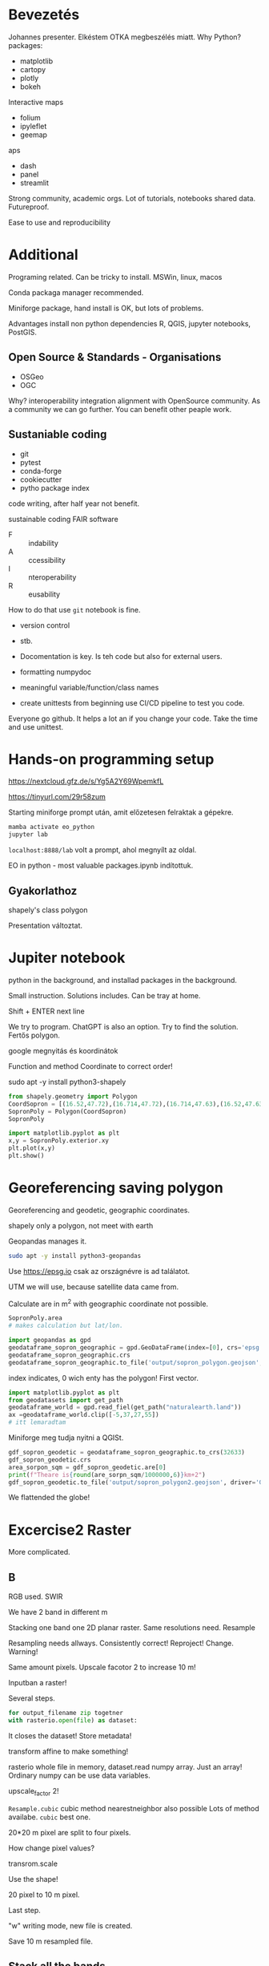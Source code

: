 * Bevezetés
Johannes presenter.
Elkéstem OTKA megbeszélés miatt.
Why Python?
packages:
- matplotlib
- cartopy
- plotly
- bokeh
Interactive maps
- folium
- ipyleflet
- geemap
aps
- dash
- panel
- streamlit

Strong community, academic orgs.
Lot of tutorials, notebooks shared data. Futureproof.

Ease to use and reproducibility
* Additional
Programing related.
Can be tricky to install. MSWin, linux, macos

Conda packaga manager recommended.

Miniforge package, hand install is OK, but lots of problems.

Advantages install non python dependencies R, QGIS, jupyter notebooks, PostGIS.

** Open Source & Standards - Organisations
- OSGeo
- OGC
Why? interoperability integration alignment with OpenSource community.
As a community we can go further. You can benefit other peaple work.

** Sustaniable coding
- git
- pytest
- conda-forge
- cookiecutter
- pytho package index

code writing, after half year not benefit.

sustainable coding
FAIR software

- F :: indability
- A :: ccessibility
- I :: nteroperability
- R :: eusability

How to do that use ~git~ notebook is fine.
- version control
- stb.

- Docomentation is key. Is teh code but also for external users.
- formatting numpydoc
- meaningful variable/function/class names
- create unittests from beginning use CI/CD pipeline to test you code.
Everyone go github. It helps a lot an if you change your code. Take the time and use unittest.


* Hands-on programming setup
https://nextcloud.gfz.de/s/Yg5A2Y69WpemkfL

https://tinyurl.com/29r58zum

Starting miniforge prompt után, amit előzetesen felraktak a gépekre.

#+begin_src python
mamba activate eo_python
jupyter lab
#+end_src

~localhost:8888/lab~ volt a prompt, ahol megnyílt az oldal.

EO in python - most valuable packages.ipynb indítottuk.

** Gyakorlathoz
shapely's class polygon

Presentation változtat.

* Jupiter notebook
python in the background, and installad packages in the background.

Small instruction. Solutions includes. Can be tray at home.

Shift + ENTER next line

We try to program. ChatGPT is also an option. Try to find
the solution. Fertős polygon.

google megnyitás és koordinátok

Function and method Coordinate to correct order!

sudo apt -y install python3-shapely
#+begin_src python
  from shapely.geometry import Polygon
  CoordSopron = [(16.52,47.72),(16.714,47.72),(16.714,47.63),(16.52,47.63)]
  SopronPoly = Polygon(CoordSopron)
  SopronPoly

  import matplotlib.pyplot as plt
  x,y = SopronPoly.exterior.xy
  plt.plot(x,y)
  plt.show()
#+end_src

* Georeferencing saving polygon
Georeferencing and geodetic, geographic coordinates.

shapely only a polygon, not meet with earth

Geopandas manages it.
#+begin_src sh
sudo apt -y install python3-geopandas
#+end_src

Use https://epsg.io csak az országnévre is ad találatot.

UTM we will use, because satellite data came from.

Calculate are in m^2 with geographic coordinate not possible.

#+begin_src python
  SopronPoly.area
  # makes calculation but lat/lon.

  import geopandas as gpd
  geodataframe_sopron_geographic = gpd.GeoDataFrame(index=[0], crs='epsg:4326', geometry=SopronPoly)
  geodataframe_sopron_geographic.crs
  geodataframe_sopron_geographic.to_file('output/sopron_polygon.geojson', driver='GeoJSON')
#+end_src
index indicates, 0 wich enty has the polygon! First vector.

#+begin_src python
  import matplotlib.pyplot as plt
  from geodatasets import get_path
  geodataframe_world = gpd.read_fiel(get_path("naturalearth.land"))
  ax =geodataframe_world.clip([-5,37,27,55])
  # itt lemaradtam
#+end_src

Miniforge meg tudja nyitni a QGISt.

#+begin_src python
  gdf_sopron_geodetic = geodataframe_sopron_geographic.to_crs(32633)
  gdf_sopron_geodetic.crs
  area_sorpon_sqm = gdf_sopron_geodetic.are[0]
  print(f"Theare is{round(are_sorpn_sqm/1000000,6)}km+2")
  gdf_sopron_geodetic.to_file('output/sopron_polygon2.geojson', driver='GeoJSON')
#+end_src
We flattended the globe!

* Excercise2 Raster
More complicated.

** B
RGB used. SWIR

We have 2 band in different m

Stacking one band one 2D planar raster. Same resolutions need. Resample

Resampling needs allways. Consistently correct!
Reproject! Change. Warning!

Same amount pixels. Upscale facotor 2 to increase 10 m!

Inputban a raster!

Several steps.

#+begin_src python
for output_filename zip togetner
with rasterio.open(file) as dataset:
#+end_src
It closes the dataset!
Store metadata!

transform affine to make something!

rasterio whole file in memory, dataset.read numpy array.
Just an array! Ordinary numpy can be use data variables.

upscale_factor 2!

~Resample.cubic~ cubic method nearestneighbor also possible
Lots of method availabe. ~cubic~ best one.

20*20 m pixel are split to four pixels.

How change pixel values?

transrom.scale

Use the shape!

20 pixel to 10 m pixel.

Last step.

"w" writing mode, new file is created.

Save 10 m resampled file.

** Stack all the bands

10m files!

next block
open files 10m and put an array.

Stacking there are lots of probabilities.
Band sequential.

Update metadada. Need remember raster ido
Save stack.

* Clipping raster data
Read vector and save it.

~getFeatrues~ function

First argument dataframe. to_json file type.

Beolvastuk a geodetic koordinátás fájlt. Csak a koordinátákat.

We nade update first the metadata.

mask from rasterio! sorce ~src~ second argument coordinates
crop = TRUE if not keep the same region as the full but with nodata!

update function get all the things.

* s2Downloadere
Try out at home!

Python who have problem, creates a package to solve it!

Az s2Downloaderes 4 blokkon magyarázunk. Majd megnézzük.

* Satellite imagery processing
** NDVI
Standard calculation. Write a function.

ignore divison with 0 it is not real math.

We return at the end.

Bands in geodataframe. We read it the neccessary number and store
a 32 bit float instead 16 bit to make more accurate.

A numpy import elmaradt
import numpy as np

Plot generation. Only a basic plot. Colorbar at the right side.
Accuracy depends on imagery used.

litre trick. np.where makes a raster calculation.

** NDWI
Calculate the NDWI.

Lake with floating plants. Treshold is modified! You can modified. What you see
is important.
